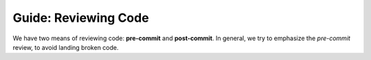 .. _greview:

Guide: Reviewing Code
##############################

We have two means of reviewing code: **pre-commit** and **post-commit**.
In general, we try to emphasize the *pre-commit* review, to avoid landing
broken code.
